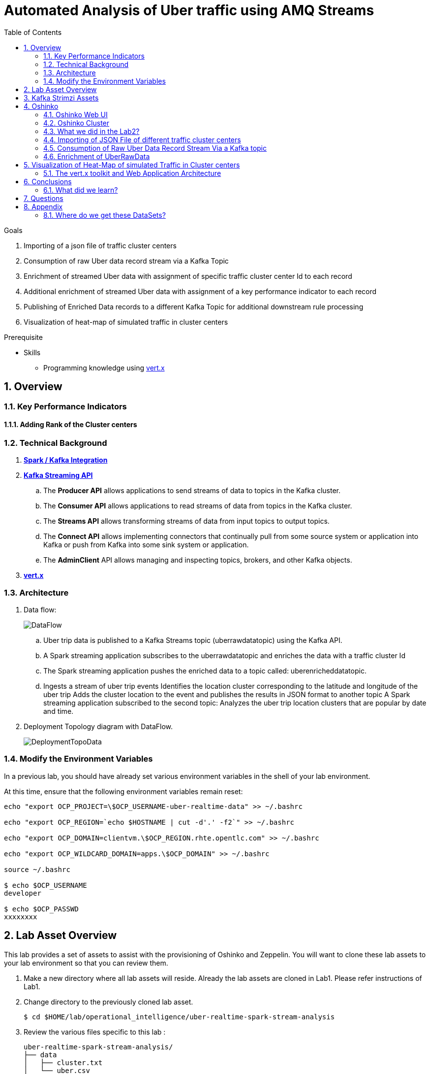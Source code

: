 :noaudio:
:scrollbar:
:data-uri:
:toc2:
:linkattrs:

= Automated Analysis of Uber traffic using AMQ Streams

.Goals
. Importing of a json file of traffic cluster centers
. Consumption of raw Uber data record stream via a Kafka Topic
. Enrichment of streamed Uber data with assignment of specific traffic cluster center Id to each record
. Additional enrichment of streamed Uber data with assignment of a key performance indicator to each record
. Publishing of Enriched Data records to a different Kafka Topic for additional downstream rule processing
. Visualization of heat-map of simulated traffic in cluster centers


.Prerequisite
* Skills
** Programming knowledge using link:https://vertx.io/[vert.x]

:numbered:

== Overview

=== Key Performance Indicators

==== Adding Rank of the Cluster centers


=== Technical Background

. *link:https://spark.apache.org/docs/2.2.0/streaming-kafka-0-8-integration.html[Spark / Kafka Integration]*

. *link:https://kafka.apache.org/documentation/#api[Kafka Streaming API]*

.. The *Producer API* allows applications to send streams of data to topics in the Kafka cluster.
.. The *Consumer API* allows applications to read streams of data from topics in the Kafka cluster.
.. The *Streams API* allows transforming streams of data from input topics to output topics.
.. The *Connect API* allows implementing connectors that continually pull from some source system or application into Kafka or push from Kafka into some sink system or application.
.. The *AdminClient* API allows managing and inspecting topics, brokers, and other Kafka objects.

. *link:https://vertx.io/[vert.x]*


=== Architecture
. Data flow:
+
image::images/DataFlowDiagram.png[DataFlow]

.. Uber trip data is published to a Kafka Streams topic (uberrawdatatopic) using the Kafka API.
.. A Spark streaming application subscribes to the uberrawdatatopic and enriches the data with a traffic cluster Id
.. The Spark streaming application pushes the enriched data to a topic called: uberenricheddatatopic.
.. Ingests a stream of uber trip events Identifies the location cluster corresponding to the latitude and longitude of the uber trip Adds the cluster location to the event and publishes the results in JSON format to another topic A Spark streaming application subscribed to the second topic: Analyzes the uber trip location clusters that are popular by date and time.


. Deployment Topology diagram with DataFlow.
+
image::images/DeploymentTopologyLab3Data.png[DeploymentTopoData]

=== Modify the Environment Variables
In a previous lab, you should have already set various environment variables in the shell of your lab environment.

At this time, ensure that the following environment variables remain reset:

-----
echo "export OCP_PROJECT=\$OCP_USERNAME-uber-realtime-data" >> ~/.bashrc

echo "export OCP_REGION=`echo $HOSTNAME | cut -d'.' -f2`" >> ~/.bashrc

echo "export OCP_DOMAIN=clientvm.\$OCP_REGION.rhte.opentlc.com" >> ~/.bashrc

echo "export OCP_WILDCARD_DOMAIN=apps.\$OCP_DOMAIN" >> ~/.bashrc

source ~/.bashrc

$ echo $OCP_USERNAME
developer

$ echo $OCP_PASSWD
xxxxxxxx
-----

== Lab Asset Overview

This lab provides a set of assets to assist with the provisioning of Oshinko and Zeppelin.
You will want to clone these lab assets to your lab environment so that you can review them.

. Make a new directory where all lab assets will reside.
  Already the lab assets are cloned in Lab1. Please refer instructions of Lab1.
. Change directory to the previously cloned lab asset.
+
-----
$ cd $HOME/lab/operational_intelligence/uber-realtime-spark-stream-analysis

-----

. Review the various files specific to this lab :
+
-----
uber-realtime-spark-stream-analysis/
├── data
│   ├── cluster.txt
│   └── uber.csv
├ 
├── pom.xml
├── ReadMe.adoc
└── src
    └── main
        ├── java
        │   └── com
        │       └── streamskafka
        │           └── uber
        │               ├── MsgConsumer.java
        │               └── MsgProducer.java
        └── scala
            └── com
                ├── sparkkafka
                   └── uber
                       ├── UberEnrinchmentDataConsumer.Scala
                       |-- UberRawDataConsumer.Scala
                       |-- UberRawDataProducer.Scala

                |--redhat
                     |--gpte
                         |--UberData
                              |-- ClusterUber.scala

-----


. Several key assets to review are as follows:

.. *pom.xml*
+
Notice that community Apache Spark and community Scala packages are being utilized.
At this time, Red Hat does not intend to provide supported versions of these packages.

.. *Large Datasets of Uber Data*

... Available in the lab assets at:  `uber-data-analysis/src/main/resources/data/uber.csv`
... It is the raw data from the UberData for NLC which describes the Latitude, Longitude, timestamp and BaseId

.. *UberEnrinchmentDataConsumer.scala*

  ... Consumes the Uber.csv file which is a near-real-time-uber-data and send its to the UberTopic which has already been created in Lab1.
  ... Produces the Enriched UberData with KMeans clusterId which is send to the spark streaming which helps for accurate predictions.
 .. How Integration happening with Spark ?
 ... In Lab1 we create a topic called UberTopic which consumes the Uber.csv file and pushed into the spark-streaming. Please refer the deployment Topology diagram with Uber.csv file.


== Kafka Strimzi Assets
Recall the OC commands created in Lab1.


== Oshinko

=== Oshinko Web UI

. Log into OpenShift Environment using OC Client Tool to your Lab Region
+
-----
$ oc login https://$HOSTNAME:8443 -u $OCP_USERNAME -p $OCP_PASSWD
-----

. Create and switch to the OCP project specific to this lab:
+
-----
$ oc new-project $OCP_USERNAME-uber-realtime-data --description=$OCP_USERNAME-uber-realtime-data



$ oc project $OCP_USERNAME-uber-realtime-data
-----

. In your OpenShift namespace, create needed Oshinko templates:
+
-----
$ oc create \
     -f https://raw.githubusercontent.com/gpe-mw-training/operational_intelligence/1.0.3/templates/oshinko-cluster.yaml \
     -n $OCP_USERNAME-uber-realtime-data
-----

. Provision the Oshinko-WebUI
+
-----

$ oc new-app oshinko-webui -n $OCP_USERNAME-uber-realtime-data > /tmp/oshinko-web.txt

-----
+
.. Review the output found in /tmp/oshinko-web.txt
+
----
--> Deploying template "developer-uber-realtime-data/oshinko-webui" to project developer-uber-realtime-data

     * With parameters:
        * SPARK_DEFAULT=
        * OSHINKO_WEB_NAME=oshinko-web
        * OSHINKO_WEB_IMAGE=radanalyticsio/oshinko-webui:stable
        * OSHINKO_WEB_ROUTE_HOSTNAME=
        * OSHINKO_REFRESH_INTERVAL=5

--> Creating resources ...
    service "oshinko-web-proxy" created
    service "oshinko-web" created
    route "oshinko-web" created
    deploymentconfig "oshinko-web" created
--> Success
    Access your application via route 'oshinko-web-user3-uber-data.apps.6d13.openshift.opentlc.com'
    Run 'oc status' to view your app.

----
. Review the template that has been created
+
-----
$ oc get template oshinko-webui -n $OCP_USERNAME-uber-realtime-data -o yaml | more
-----


. Wait until both containers of the oshinko-web pod have started:
+
-----
$ oc get pods -w
NAME                  READY     STATUS    RESTARTS   AGE


oshinko-web-1-86blg   2/2       Running   0
-----


. Log into the Oshinko web UI
.. Point your browser to the output of the following command:
+
-----
$ echo -en "\n\nhttp://"$(oc get route/oshinko-web -o template --template {{.spec.host}} -n $OCP_USERNAME-uber-realtime-data)/webui"\n\n"
-----
+
image::images/oshinko_homepage.png[oshinko_homepage]

.. At this time, the Oshinko web UI is not secured. It is recommended to use Oshinko webui non-secured port.
+
Subsequently, you should be able to access the UI without authenticating.

=== Oshinko Cluster
In a real-time scenario, we would have different clusters for each services and use cases. Hence, we are not going to use the same cluster which was used in Lab2. We are going to create a new cluster for Lab3.
Because of this cluster can act as an Independent services. Hence we are doing this.

Via the Oshinko Web UI, you can now create an Oshinko cluster which will consist of both a master and worker pods.

. In the homepage of the Oshinko Web UI, click: `Deploy`
. Populate the pop-up with the following:
.. *Name*: uber-realtime-data-cluster
.. *Number of workers*: 1
. Click the `Deploy` button
+
image::images/uberrealtimedatacluster.png[uberrealtimedatacluster]

. Two `Deployment Config` resources will have been created.
These two DCs are responsible for the provisioning of the Oshinko Master and Worker.
These DCs are not configured with limits and requests as required by your lab environment.
Execute the following series of steps to add limits and requests to your DCs so that the underlying pods will start:

.. Add limits and requests to the master pod:
+
-----
$ oc patch dc/uber-realtime-data-cluster-m -n $OCP_USERNAME-uber-realtime-data \
    --patch '{"spec":{"strategy":{"resources": { "limits":{"cpu": "2","memory": "4Gi"},"requests":{"cpu":"1","memory":"512Mi"}   } }}}'

$ oc patch dc/uber-realtime-data-cluster-m -n $OCP_USERNAME-uber-realtime-data \
    --patch '{"spec":{"template":{"spec":{"containers":[{"name":"uber-realtime-data-cluster-m", "resources": {   "limits":{"cpu": "1","memory": "2Gi"},"requests":{"cpu":"500m","memory":"256Mi"}   }}]}}}}'
-----

.. Add limits and requests to the worker pod:
+
-----
$ oc patch dc/uber-realtime-data-cluster-w -n $OCP_USERNAME-uber-realtime-data \
   --patch '{"spec":{"strategy":{"resources": { "limits":{"cpu": "2","memory": "4Gi"},"requests":{"cpu":"1","memory":"512Mi"}   } }}}'


$ oc patch dc/uber-realtime-data-cluster-w -n $OCP_USERNAME-uber-realtime-data \
       --patch '{"spec":{"template":{"spec":{"containers":[{"name":"uber-realtime-data-cluster-w", "resources": {   "limits":{"cpu": "1","memory": "2Gi"},"requests":{"cpu":"500m","memory":"256Mi"}   }}]}}}}'
-----

.. The end result are the new Oshinko master and worker pods having started:
+
-----
$ oc get pods
NAME                          READY     STATUS      RESTARTS   AGE
...
uber-realtime-data-cluster-m-2-b4cl4   1/1       Running     0          1m
uber-realtime-data-cluster-w-2-678fp   1/1       Running     0          10s
-----


=== What we did in the Lab2?
In Lab2 we just created a model with the Historical data (Uber.csv), build a training set, Identified the patterns and did a Test Predictions.

In Lab3 we are going to use the Deployed Model and to give accurate predictions.

image::images/picture1.png[recall]

=== Importing of JSON File of different traffic cluster centers
.. In Lab2 we used the model with the Historical Data (uber.csv).
.. In Lab3 we are going to Enrich the data with ClusterId and the output format will be like as shown below.

image::images/uberEnricheddatatopic.png[ubet]

.. Visual representation of the data along with Cluster Centers will be displayed as shown below.

image::images/clusterCenters.png[cc]
.. We are saving this JSON File in our Version Control as cluster.txt file and we would use it for near Real Time Streaming.
.. uber.csv is our sample data which we used in our Lab2. This data is converted into cluster.txt file and it is done in our LocalIDE.

image::images/versioncontrol.png[vc]


==== How it is Handled?
It is handled in *LocalIDE* only, ClusterUber.scala code handles this.
----
//In this Line

model.write.overwrite().save("savemodel")
   // model can be  re-loaded like this
   // val sameModel = KMeansModel.load("/data/savemodel")
   //
   // to save the categories dataframe as json data
   val res = spark.sql("select dt, lat, lon, base, prediction as cid FROM uber order by dt")
   res.write.format("json").save("uber.json")
   res.write.format("txt").save("cluster.txt")
 }
----
.. uber.json file is persisted in a disk and it is stored in our GitHub.
.. It will be used for an Input for Spark Stream Processing.

=== Consumption of Raw Uber Data Record Stream Via a Kafka topic
.. Uber trip data is published to a UberRawData topic using the Kafka API.

image::images/uberrawdatatopic.png[UberRawData]

.. A Spark streaming application subscribed to the UberRawData topic.
Ingests a stream of uber trip events
... Identifies the location cluster corresponding to the latitude and longitude of the uber trip
... Adds the cluster location to the event and publishes the results in JSON format to uberenricheddatatopic
... A Spark streaming application subscribed to the uberEnricheddatatopic topic.
..... Analyzes the uber trip location clusters that are popular by date and time. Enriched Data will look like this below.
Addition of Cluster Center Parameter.

----
{"dt":"2014-08-01 00:04:00","lat":40.7047,"lon":-73.9349,"base":"B02617","cluster":6}
{"dt":"2014-08-01 00:06:00","lat":40.7226,"lon":-74.0034,"base":"B02598","cluster":9}
{"dt":"2014-08-01 00:06:00","lat":40.7577,"lon":-73.9619,"base":"B02617","cluster":3}
{"dt":"2014-08-01 00:06:00","lat":40.7489,"lon":-73.9777,"base":"B02617","cluster":8}
{"dt":"2014-08-01 00:06:00","lat":40.7672,"lon":-73.953,"base":"B02617","cluster":0}
----


===== Ranking - Why it is important?
.. In lab2, we could display the cluster centers in Zeppelin notebooks which shows the ranking. Here the ranking is static, which helps us to learn about the pattern recognition and historical analysis of data.
.. In lab3, we use the ranking which is dynamic helps in calculating the raise in price which is used by the Red Hat Decision Manager.

==== How it is handled?
.. In UberEnrinchmentDataConsumer.scala the following below lines indicate

----
val clust = categories.select($"dt", $"lat", $"lon", $"base", $"prediction".alias("cid")).orderBy($"dt")
 val res = clust.join(ccdf, Seq("cid")).orderBy($"dt")

 // Find the rank of Cluster using the parameters date, lat, lon and baseId and sort them.
 val rank= res.orderBy($"dt",$"lat",$"lon",$"base")
// val rank= clust.join(($"cid"),Seq("cid"))
 res.show
 rank.show
 //OutPut shown here with the cluster parameter in JSON file which is Rank
// {"dt":"2014-08-01 00:04:00","lat":40.7047,"lon":-73.9349,"base":"B02617","cluster":9}
// {"dt":"2014-08-01 00:06:00","lat":40.7226,"lon":-74.0034,"base":"B02598","cluster":6}
// {"dt":"2014-08-01 00:06:00","lat":40.7577,"lon":-73.9619,"base":"B02617","cluster":3}
// {"dt":"2014-08-01 00:06:00","lat":40.7489,"lon":-73.9777,"base":"B02617","cluster":2}
// {"dt":"2014-08-01 00:06:00","lat":40.7672,"lon":-73.953,"base":"B02617","cluster":0}

----

=== Enrichment of UberRawData
==== Why Data Enrichment is needed?
... In-order to determine on how many pickups occurred in each cluster.
... Which Hours of the day and which cluster had the highest number of pickups.
... In-order to identify the Heatmap Layer for Realtime Dashboard Display.

==== Deployment Methodology

===== Execution of ClusterUber Application on Oshinko CLUSTER
Via the OC Command Utility we can deploy this Module using the below oc command line.

.. The Command Line Arguments is given below :
+
-----
$ oc new-app --template oshinko-java-spark-build-dc \
    -p APPLICATION_NAME=uber-real-time-analysis \
    -p APP_MAIN_CLASS=com.redhat.gpte.uberdata.ClusterUber \
    -p GIT_URI= https://github.com/gpe-mw-training/operational_intelligence.git \
    -p APP_FILE=uber-spark-stream-analysis.jar
-----
+
.. Check the Build logs
-----
oc logs -f bc/uber-spark-stream-analysis >>bcuber-spark.txt
-----

.. Check the Deployment logs
-----
oc logs -f dc/uber-spark-stream-analysis >>dcuber-spark.txt
-----




== Visualization of Heat-Map of simulated Traffic in Cluster centers
=== The vert.x toolkit and Web Application Architecture
The Vert.x toolkit is event-driven, using an event bus to distribute events to work handler services, called verticles. Vert.x, similar to Node.js, employs a non-blocking model with a single threaded event-loop to handle work. The Vert.x SockJS event bus bridge allows web applications to communicate bi-directionally with the Vert.x event bus using Websockets, which allows you to build real-time web applications with server push functionality.

image::images/Vert.xGeneral.png[Vertx]

==== Deployment diagram
.. A Vert.x Kafka client verticle consumes messages from the Kafka Streams topic and publishes the messages on a Vert.x event bus.
.. A Javascript browser client subscribes to the Vert.x event bus using SockJS and displays the Uber trip locations on a Google Heatmap.

image::images/VertxDataFlow.png[vertxdataflow]

==== OC commands
[red]#TO-DO#

==== Architecture and Deployment diagram
[red]#TO-DO#


== Conclusions

====  What did we learn?

Apache Strimzi - Basics of Apache Strimzi and it's deployment on OpenShift.

Spark Streaming - Excellent API for structured streaming and it is an advanced concept in Apache Spark. Since, it uses catalyst optimizer, it provides an excellent performance benefits and it is the most prefered query language for the datascientists all over the world.

Kafka with Apache Spark Integration - We learned Apache Kafka integration with Spark on Strimzi Cluster.

== Questions

TO-DO :  questions to test student knowledge of the concepts / learning objectives of this lab

== Appendix

=== Where do we get these DataSets?

http://data.beta.nyc/dataset/uber-trip-data-foiled-apr-sep-2014

ifdef::showscript[]

=== ClusterQuota and Limit Range for Zeppelin Interpreter

==== Cluster Quota
A resource quota, defined by a ResourceQuota object, provides constraints that limit aggregate resource consumption per project. It can limit the quantity of objects that can be created in a project by type, as well as the total amount of compute resources and storage that may be consumed by resources in that project.

==== Limit Range
A limit range, defined by a LimitRange object, enumerates compute resource constraints in a project at the pod, container, image, image stream, and persistent volume claim level, and specifies the amount of resources that a pod, container, image, image stream, or persistent volume claim can consume.

All resource create and modification requests are evaluated against each LimitRange object in the project. If the resource violates any of the enumerated constraints, then the resource is rejected. If the resource does not set an explicit value, and if the constraint supports a default value, then the default value is applied to the resource.

By default, all OCP projects are assigned a limit range.  the limit range assigns default limits and requests for both CPU and RAM if the DCs themselves don't specify limits and requests.
The default CPU limit is set to 1/20th of a CPU.  So Spark was running on 1/20th of a CPU.

In general, all of us should always understand the details of LimitRanges assigned to our projects.
And its very likely that we should be adding/tweaking the limits and requests in our DC's.

==== CPU Limits

Each container in a pod can specify the amount of CPU it is limited to use on a node. CPU limits control the maximum amount of CPU that your container may use independent of contention on the node. If a container attempts to exceed the specified limit, the system will throttle the container. This allows the container to have a consistent level of service independent of the number of pods scheduled to the node.

==== Memory Requests
By default, a container is able to consume as much memory on the node as possible. In order to improve placement of pods in the cluster, specify the amount of memory required for a container to run. The scheduler will then take available node memory capacity into account prior to binding your pod to a node. A container is still able to consume as much memory on the node as possible even when specifying a request.

==== Memory Limits
If you specify a memory limit, you can constrain the amount of memory the container can use. For example, if you specify a limit of 200Mi, a container will be limited to using that amount of memory on the node. If the container exceeds the specified memory limit, it will be terminated and potentially restarted dependent upon the container restart policy.

=== Do we need to Know them
The above parameters are managed by the cluster Administrator and Infrastructure team, Hence it is not needed for the students to learn. But a basic concept of Knowing this will help.

*Students are expected to learn this much alone.*
----
For Viewing Quotas

$ oc get quota -n user3-uber-data
NAME                AGE
besteffort          11m
compute-resources   2m
object-counts       29m
...
...
$ oc describe quota object-counts -n user3-uber-data
Name:			object-counts
Namespace:		user3-uber-data
Resource		Used	Hard
--------		----	----
configmaps		3	10
persistentvolumeclaims	0	4
replicationcontrollers	3	20
secrets			9	10
services		2	10

For Viewing Limit Ranges

$ oc get limits -n user3-uber-data
NAME              AGE
resource-limits   6d

$ oc describe limits resource-limits
Name:		resource-limits
Namespace:	use3-uber-data
Type		Resource	Min	Max	Default Request	Default Limit	Max Limit/Request Ratio
----		--------	---	---	---------------	-------------	-----------------------
Pod		cpu		30m	2	-		-		-
Pod		memory		150Mi	1Gi	-		-		-
Container	memory		150Mi	1Gi	307Mi		512Mi		-
Container	cpu		30m	2	60m		1		-

$ oc describe limits resource-limits -n user3-uber-data
Name:                           resource-limits
Namespace:                      demoproject
Type                            Resource                Min     Max     Default Request Default Limit   Max Limit/Request Ratio
----                            --------                ---     ---     --------------- -------------   -----------------------
Pod                             cpu                     200m    2       -               -               -
Pod                             memory                  6Mi     1Gi     -               -               -
Container                       cpu                     100m    2       200m            300m            10
Container                       memory                  4Mi     1Gi     100Mi           200Mi           -
openshift.io/Image              storage                 -       1Gi     -               -               -
openshift.io/ImageStream        openshift.io/image      -       12      -               -               -
openshift.io/ImageStream        openshift.io/image-tags -       10      -               -               -


endif::showscript[]
